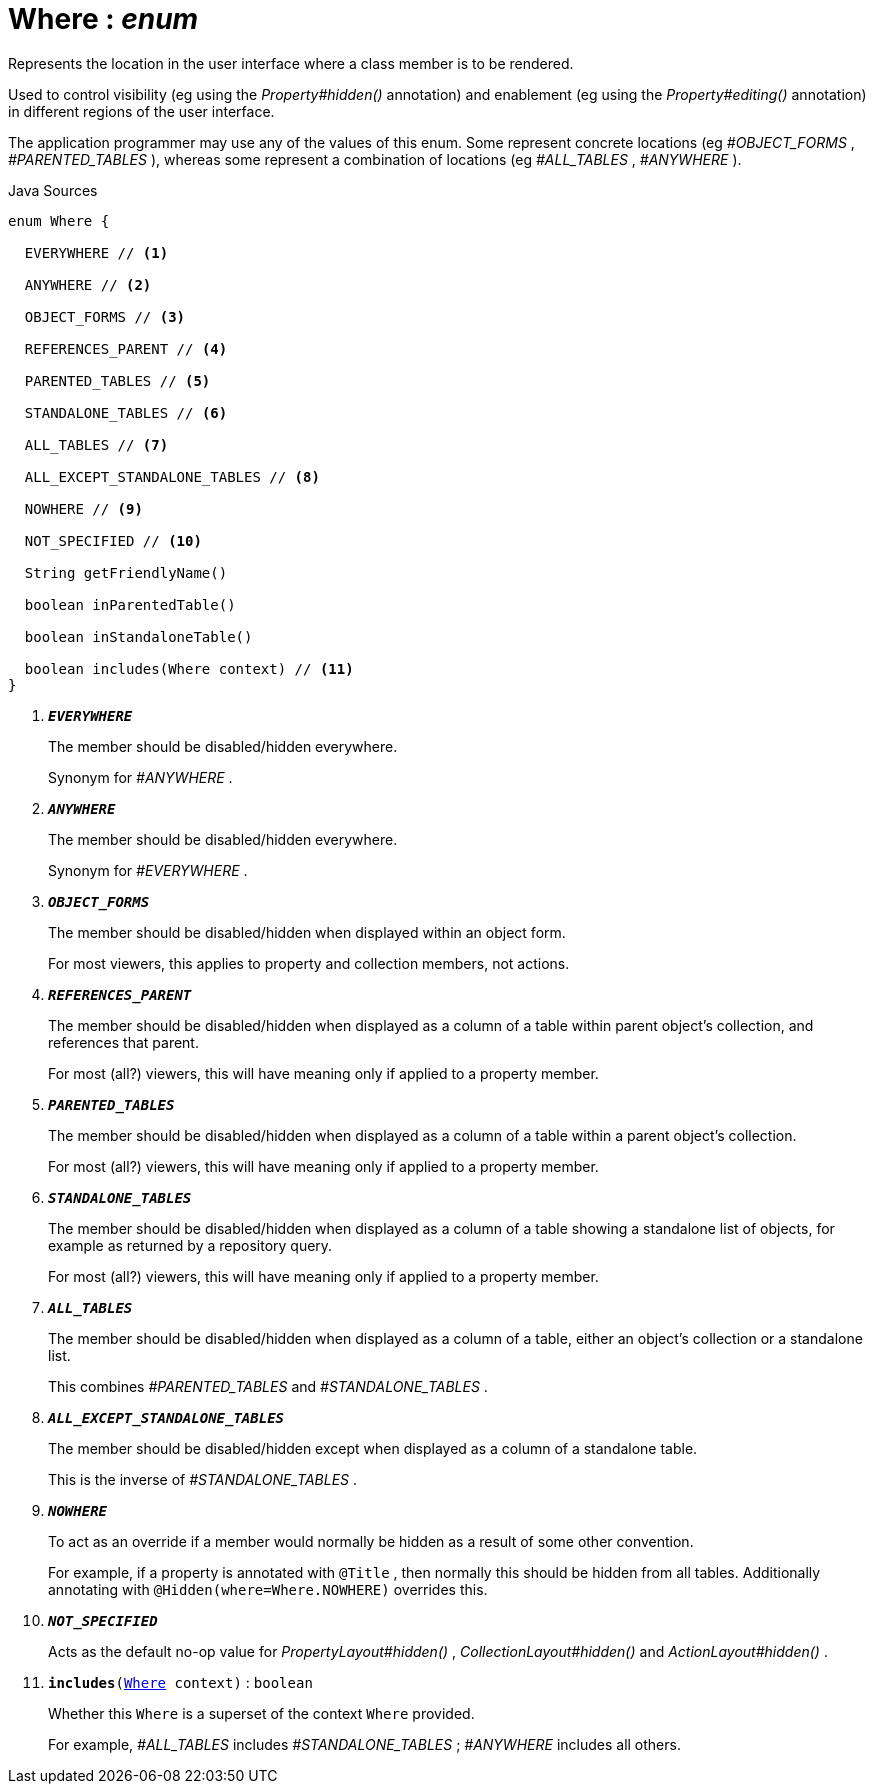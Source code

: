 = Where : _enum_
:Notice: Licensed to the Apache Software Foundation (ASF) under one or more contributor license agreements. See the NOTICE file distributed with this work for additional information regarding copyright ownership. The ASF licenses this file to you under the Apache License, Version 2.0 (the "License"); you may not use this file except in compliance with the License. You may obtain a copy of the License at. http://www.apache.org/licenses/LICENSE-2.0 . Unless required by applicable law or agreed to in writing, software distributed under the License is distributed on an "AS IS" BASIS, WITHOUT WARRANTIES OR  CONDITIONS OF ANY KIND, either express or implied. See the License for the specific language governing permissions and limitations under the License.

Represents the location in the user interface where a class member is to be rendered.

Used to control visibility (eg using the _Property#hidden()_ annotation) and enablement (eg using the _Property#editing()_ annotation) in different regions of the user interface.

The application programmer may use any of the values of this enum. Some represent concrete locations (eg _#OBJECT_FORMS_ , _#PARENTED_TABLES_ ), whereas some represent a combination of locations (eg _#ALL_TABLES_ , _#ANYWHERE_ ).

.Java Sources
[source,java]
----
enum Where {

  EVERYWHERE // <.>

  ANYWHERE // <.>

  OBJECT_FORMS // <.>

  REFERENCES_PARENT // <.>

  PARENTED_TABLES // <.>

  STANDALONE_TABLES // <.>

  ALL_TABLES // <.>

  ALL_EXCEPT_STANDALONE_TABLES // <.>

  NOWHERE // <.>

  NOT_SPECIFIED // <.>

  String getFriendlyName()

  boolean inParentedTable()

  boolean inStandaloneTable()

  boolean includes(Where context) // <.>
}
----

<.> `[teal]#*_EVERYWHERE_*#`
+
--
The member should be disabled/hidden everywhere.

Synonym for _#ANYWHERE_ .
--
<.> `[teal]#*_ANYWHERE_*#`
+
--
The member should be disabled/hidden everywhere.

Synonym for _#EVERYWHERE_ .
--
<.> `[teal]#*_OBJECT_FORMS_*#`
+
--
The member should be disabled/hidden when displayed within an object form.

For most viewers, this applies to property and collection members, not actions.
--
<.> `[teal]#*_REFERENCES_PARENT_*#`
+
--
The member should be disabled/hidden when displayed as a column of a table within parent object's collection, and references that parent.

For most (all?) viewers, this will have meaning only if applied to a property member.
--
<.> `[teal]#*_PARENTED_TABLES_*#`
+
--
The member should be disabled/hidden when displayed as a column of a table within a parent object's collection.

For most (all?) viewers, this will have meaning only if applied to a property member.
--
<.> `[teal]#*_STANDALONE_TABLES_*#`
+
--
The member should be disabled/hidden when displayed as a column of a table showing a standalone list of objects, for example as returned by a repository query.

For most (all?) viewers, this will have meaning only if applied to a property member.
--
<.> `[teal]#*_ALL_TABLES_*#`
+
--
The member should be disabled/hidden when displayed as a column of a table, either an object's collection or a standalone list.

This combines _#PARENTED_TABLES_ and _#STANDALONE_TABLES_ .
--
<.> `[teal]#*_ALL_EXCEPT_STANDALONE_TABLES_*#`
+
--
The member should be disabled/hidden except when displayed as a column of a standalone table.

This is the inverse of _#STANDALONE_TABLES_ .
--
<.> `[teal]#*_NOWHERE_*#`
+
--
To act as an override if a member would normally be hidden as a result of some other convention.

For example, if a property is annotated with `@Title` , then normally this should be hidden from all tables. Additionally annotating with `@Hidden(where=Where.NOWHERE)` overrides this.
--
<.> `[teal]#*_NOT_SPECIFIED_*#`
+
--
Acts as the default no-op value for _PropertyLayout#hidden()_ , _CollectionLayout#hidden()_ and _ActionLayout#hidden()_ .
--
<.> `[teal]#*includes*#(xref:system:generated:index/applib/annotation/Where.adoc[Where] context)` : `boolean`
+
--
Whether this `Where` is a superset of the context `Where` provided.

For example, _#ALL_TABLES_ includes _#STANDALONE_TABLES_ ; _#ANYWHERE_ includes all others.
--


